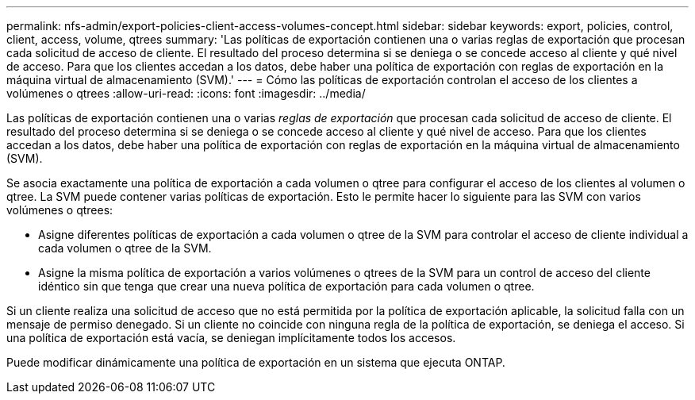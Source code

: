 ---
permalink: nfs-admin/export-policies-client-access-volumes-concept.html 
sidebar: sidebar 
keywords: export, policies, control, client, access, volume, qtrees 
summary: 'Las políticas de exportación contienen una o varias reglas de exportación que procesan cada solicitud de acceso de cliente. El resultado del proceso determina si se deniega o se concede acceso al cliente y qué nivel de acceso. Para que los clientes accedan a los datos, debe haber una política de exportación con reglas de exportación en la máquina virtual de almacenamiento (SVM).' 
---
= Cómo las políticas de exportación controlan el acceso de los clientes a volúmenes o qtrees
:allow-uri-read: 
:icons: font
:imagesdir: ../media/


[role="lead"]
Las políticas de exportación contienen una o varias _reglas de exportación_ que procesan cada solicitud de acceso de cliente. El resultado del proceso determina si se deniega o se concede acceso al cliente y qué nivel de acceso. Para que los clientes accedan a los datos, debe haber una política de exportación con reglas de exportación en la máquina virtual de almacenamiento (SVM).

Se asocia exactamente una política de exportación a cada volumen o qtree para configurar el acceso de los clientes al volumen o qtree. La SVM puede contener varias políticas de exportación. Esto le permite hacer lo siguiente para las SVM con varios volúmenes o qtrees:

* Asigne diferentes políticas de exportación a cada volumen o qtree de la SVM para controlar el acceso de cliente individual a cada volumen o qtree de la SVM.
* Asigne la misma política de exportación a varios volúmenes o qtrees de la SVM para un control de acceso del cliente idéntico sin que tenga que crear una nueva política de exportación para cada volumen o qtree.


Si un cliente realiza una solicitud de acceso que no está permitida por la política de exportación aplicable, la solicitud falla con un mensaje de permiso denegado. Si un cliente no coincide con ninguna regla de la política de exportación, se deniega el acceso. Si una política de exportación está vacía, se deniegan implícitamente todos los accesos.

Puede modificar dinámicamente una política de exportación en un sistema que ejecuta ONTAP.
